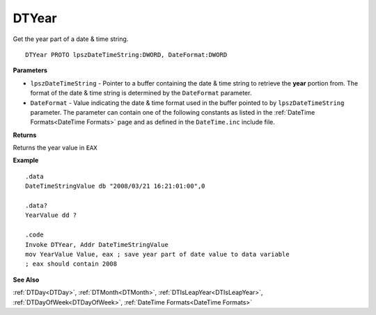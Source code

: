 .. _DTYear:

===================================
DTYear 
===================================

Get the year part of a date & time string.
    
::

   DTYear PROTO lpszDateTimeString:DWORD, DateFormat:DWORD


**Parameters**

* ``lpszDateTimeString`` - Pointer to a buffer containing the date & time string to retrieve the **year** portion from. The format of the date & time string is determined by the ``DateFormat`` parameter.
* ``DateFormat`` - Value indicating the date & time format used in the buffer pointed to by ``lpszDateTimeString`` parameter. The parameter can contain one of the following constants as listed in the :ref:`DateTime Formats<DateTime Formats>` page and as defined in the ``DateTime.inc`` include file.


**Returns**

Returns the year value in ``EAX``



**Example**

::

   .data
   DateTimeStringValue db "2008/03/21 16:21:01:00",0
   
   .data?
   YearValue dd ?
   
   .code
   Invoke DTYear, Addr DateTimeStringValue
   mov YearValue Value, eax ; save year part of date value to data variable
   ; eax should contain 2008


**See Also**

:ref:`DTDay<DTDay>`, :ref:`DTMonth<DTMonth>`, :ref:`DTIsLeapYear<DTIsLeapYear>`, :ref:`DTDayOfWeek<DTDayOfWeek>`, :ref:`DateTime Formats<DateTime Formats>`

